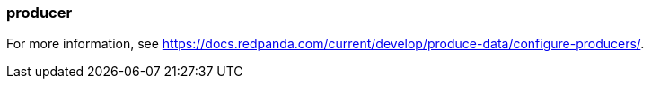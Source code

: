 === producer
:term-name: producer
:hover-text: A client application that writes events to Redpanda. Redpanda stores these events in sequence and organizes them into topics.


For more information, see https://docs.redpanda.com/current/develop/produce-data/configure-producers/[].